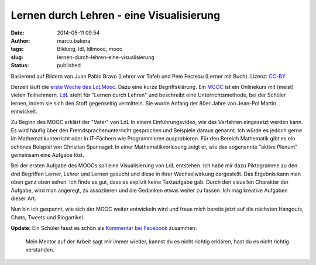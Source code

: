 Lernen durch Lehren - eine Visualisierung
#########################################
:date: 2014-05-11 09:54
:author: marco.bakera
:tags: Bildung, ldl, ldlmooc, mooc
:slug: lernen-durch-lehren-eine-visualisierung
:status: published

|2014-05-10-LdL Visualisierung| 

Basierend auf Bildern von
Juan Pablo Bravo (Lehrer vor Tafel) und Pete Fecteau (Lerner mit Buch).
Lizenz:
`CC-BY <https://creativecommons.org/licenses/by/3.0/us/>`_

Derzeit läuft die `erste Woche des
LdLMooc <http://www.ldlmooc.blogspot.de/p/woche-1.html>`__. Dazu eine
kurze Begriffsklärung. Ein `MOOC <https://de.wikipedia.org/wiki/MOOC>`__
ist ein Onlinekurs mit (meist) vielen
Teilnehmern. \ `LdL <https://de.wikipedia.org/wiki/Lernen_durch_Lehren>`__
steht für "Lernen durch Lehren" und beschreibt eine Unterrichtsmethode,
bei der Schüler lernen, indem sie sich den Stoff gegenseitig vermitteln.
Sie wurde Anfang der 80er Jahre von Jean-Pol Martin entwickelt.

.. image:: {filename}images/2018/06/56fqUzhv2W8.jpg
   :alt: Youtube-Video
   :target: https://www.youtube-nocookie.com/embed/56fqUzhv2W8?rel=0

Zu Beginn des MOOC erklärt der "Vater" von LdL In einem
Einführungsvideo, wie das Verfahren eingesetzt werden kann. Es wird
häufig über den Fremdsprachenunterricht gesprochen und Beispiele daraus
genannt. Ich würde es jedoch gerne im Mathematikunterricht oder in
IT-Fächern wie Programmieren ausprobieren. Für den Bereich Mathematik
gibt es ein schönes Beispiel von Christian Spannagel: In einer
Mathematikvorlesung zeigt er, wie das sogenannte "aktive Plenum"
gemeinsam eine Aufgabe löst.

.. image:: {filename}images/2018/06/5y0CZ-C5srk.jpg
   :alt: Youtube-Video
   :target: https://www.youtube-nocookie.com/embed/5y0CZ-C5srk?rel=0

Bei der ersten Aufgabe des MOOCs soll eine Visualisierung von LdL
entstehen. Ich habe mir dazu Piktogramme zu den drei Begriffen Lerner,
Lehrer und Lernen gesucht und diese in ihrer Wechselwirkung dargestellt.
Das Ergebnis kann man oben ganz oben sehen. Ich finde es gut, dass es
explizit keine Textaufgabe gab. Durch den visuellen Charakter der
Aufgabe, wird man angeregt, zu assoziieren und die Gedanken etwas weiter
zu fassen. Ich mag kreative Aufgaben dieser Art.

Nun bin ich gespannt, wie sich der MOOC weiter entwickeln wird und freue
mich bereits jetzt auf die nächsten Hangouts, Chats, Tweets und
Blogartikel.

**Update:** Ein Schüler fasst es schön als `Kommentar bei
Facebook <https://www.facebook.com/marco.bakera.tbs1/posts/700419050015632>`__
zusammen:

    Mein Mentor auf der Arbeit sagt mir immer wieder, kannst du es nicht
    richtig erklären, hast du es nicht richtig verstanden.

.. |2014-05-10-LdL Visualisierung| image:: {filename}images/2014/05/2014-05-10-LdL-Visualisierung-e1399728850252.png
   :class: wp-image-1000 size-full
   :width: 741px
   :height: 707px
   :target: {filename}images/2014/05/2014-05-10-LdL-Visualisierung-e1399728850252.png
